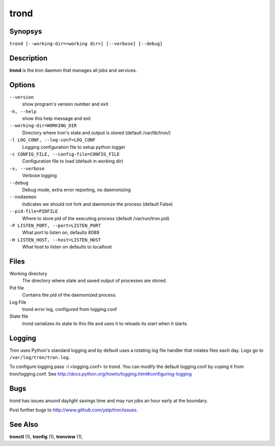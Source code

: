 .. _trond:

trond
=====

Synopsys
--------

``trond [--working-dir=<working dir>] [--verbose] [--debug]``

Description
-----------

**trond** is the tron daemon that manages all jobs and services.

Options
-------

``--version``
    show program's version number and exit

``-h, --help``
    show this help message and exit

``--working-dir=WORKING_DIR``
    Directory where tron's state and output is stored (default /var/lib/tron/)

``-l LOG_CONF, --log-conf=LOG_CONF``
    Logging configuration file to setup python logger

``-c CONFIG_FILE, --config-file=CONFIG_FILE``
    Configuration file to load (default in working dir)

``-v, --verbose``
    Verbose logging

``--debug``
    Debug mode, extra error reporting, no daemonizing

``--nodaemon``
    Indicates we should not fork and daemonize the process (default False)

``--pid-file=PIDFILE``
    Where to store pid of the executing process (default /var/run/tron.pid)

``-P LISTEN_PORT, --port=LISTEN_PORT``
    What port to listen on, defaults 8089

``-H LISTEN_HOST, --host=LISTEN_HOST``
    What host to listen on defaults to localhost

Files
-----

Working directory
    The directory where state and saved output of processes are stored.

Pid file
    Contains the pid of the daemonized process.

Log File
    trond error log, configured from logging.conf

State file
    trond serializes its state to this file and uses it to reloads its start
    when it starts.


Logging
-------

Tron uses Python's standard logging and by default uses a rotating log file
handler that rotates files each day. Logs go to ``/var/log/tron/tron.log``.

To configure logging pass -l <logging.conf> to trond. You can modify the
default logging.conf by coping it from tron/logging.conf. See
http://docs.python.org/howto/logging.html#configuring-logging


Bugs
----

trond has issues around daylight savings time and may run jobs an hour early
at the boundary.

Post further bugs to http://www.github.com/yelp/tron/issues.

See Also
--------

**tronctl** (1), **tronfig** (1), **tronview** (1),
